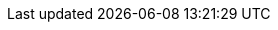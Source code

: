 // Begin define module specific attributes

:snippet: {snippets-content--swift}
:source-language: {lang-name-swift}
:packageNm: couchbase-lite-swift
:url-issues: {url-issues-swift}
:url-api-references: {url-api-references-swift}

// diag: Env+Module {param-module}

// End define module specific attributes
